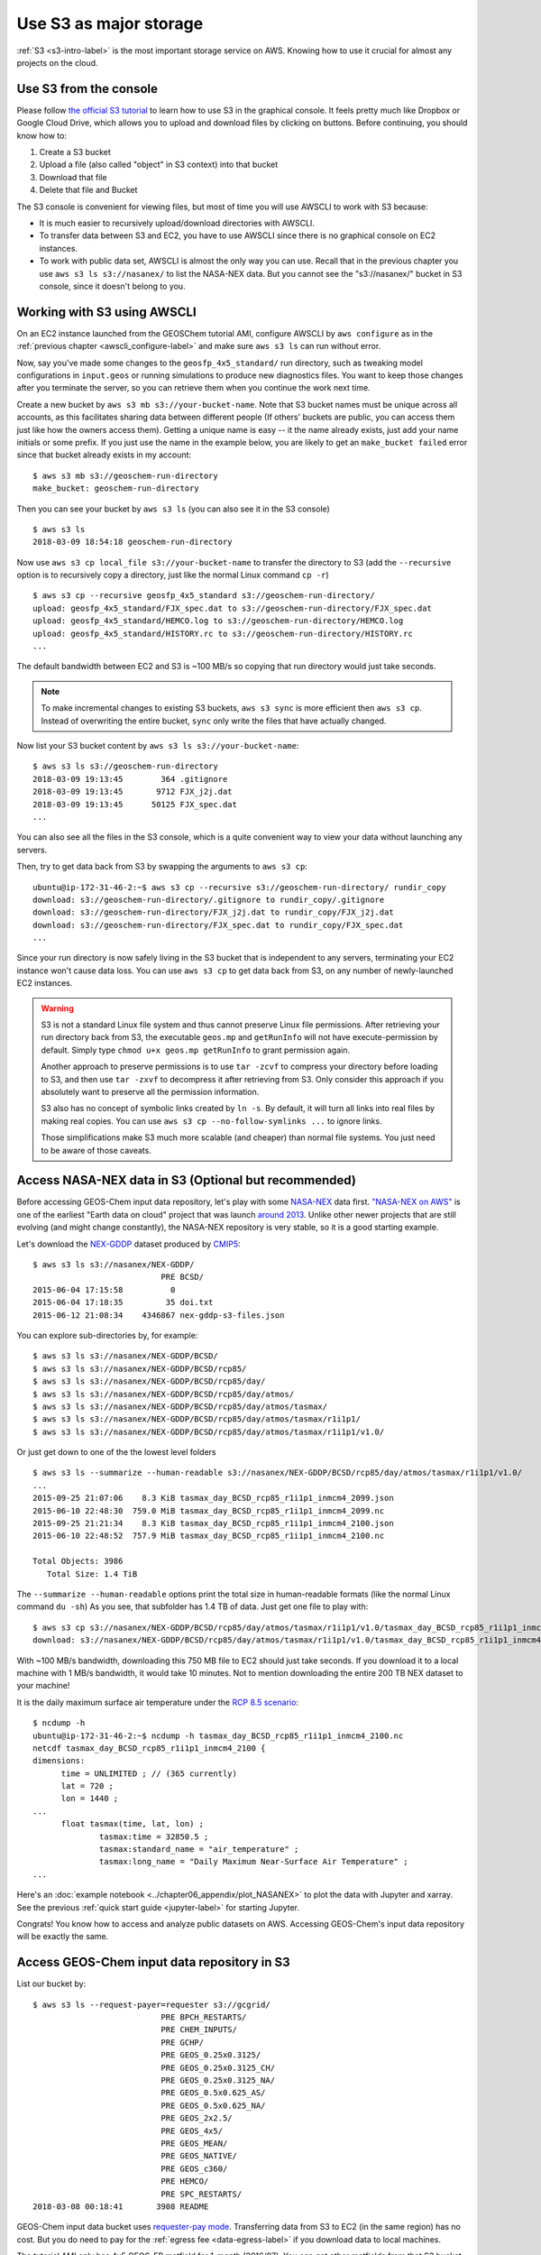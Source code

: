 Use S3 as major storage
=======================

:ref:`S3 <s3-intro-label>` is the most important storage service on AWS. Knowing how to use it crucial for almost any projects on the cloud.

Use S3 from the console
-----------------------

Please follow `the official S3 tutorial <https://aws.amazon.com/getting-started/tutorials/backup-files-to-amazon-s3/>`_ to learn how to use S3 in the graphical console. It feels pretty much like Dropbox or Google Cloud Drive, which allows you to upload and download files by clicking on buttons. Before continuing, you should know how to:

1. Create a S3 bucket
2. Upload a file (also called "object" in S3 context) into that bucket
3. Download that file
4. Delete that file and Bucket

The S3 console is convenient for viewing files, but most of time you will use AWSCLI to work with S3 because:

- It is much easier to recursively upload/download directories with AWSCLI. 
- To transfer data between S3 and EC2, you have to use AWSCLI since there is no graphical console on EC2 instances.
- To work with public data set, AWSCLI is almost the only way you can use. Recall that in the previous chapter you use ``aws s3 ls s3://nasanex/`` to list the NASA-NEX data. But you cannot see the "s3://nasanex/" bucket in S3 console, since it doesn't belong to you.

.. _s3-awscli_label:

Working with S3 using AWSCLI
----------------------------

On an EC2 instance launched from the GEOSChem tutorial AMI, configure AWSCLI by ``aws configure`` as in the :ref:`previous chapter <awscli_configure-label>` and make sure ``aws s3 ls`` can run without error.

Now, say you've made some changes to the ``geosfp_4x5_standard/`` run directory, such as tweaking model configurations in ``input.geos`` or running simulations to produce new diagnostics files. You want to keep those changes after you terminate the server, so you can retrieve them when you continue the work next time.

Create a new bucket by ``aws s3 mb s3://your-bucket-name``. Note that S3 bucket names must be unique across all accounts, as this facilitates sharing data between different people (If others' buckets are public, you can access them just like how the owners access them). Getting a unique name is easy -- it the name already exists, just add your name initials or some prefix. If you just use the name in the example below, you are likely to get an ``make_bucket failed`` error since that bucket already exists in my account::

  $ aws s3 mb s3://geoschem-run-directory
  make_bucket: geoschem-run-directory

Then you can see your bucket by ``aws s3 ls`` (you can also see it in the S3 console) ::

  $ aws s3 ls
  2018-03-09 18:54:18 geoschem-run-directory

Now use ``aws s3 cp local_file s3://your-bucket-name`` to transfer the directory to S3 (add the ``--recursive`` option is to recursively copy a directory, just like the normal Linux command ``cp -r``) ::

  $ aws s3 cp --recursive geosfp_4x5_standard s3://geoschem-run-directory/
  upload: geosfp_4x5_standard/FJX_spec.dat to s3://geoschem-run-directory/FJX_spec.dat
  upload: geosfp_4x5_standard/HEMCO.log to s3://geoschem-run-directory/HEMCO.log
  upload: geosfp_4x5_standard/HISTORY.rc to s3://geoschem-run-directory/HISTORY.rc
  ...

The default bandwidth between EC2 and S3 is ~100 MB/s so copying that run directory would just take seconds.

.. note::
  To make incremental changes to existing S3 buckets, ``aws s3 sync`` is more efficient then ``aws s3 cp``. Instead of overwriting the entire bucket, ``sync`` only write the files that have actually changed.

Now list your S3 bucket content by ``aws s3 ls s3://your-bucket-name``::

  $ aws s3 ls s3://geoschem-run-directory
  2018-03-09 19:13:45        364 .gitignore
  2018-03-09 19:13:45       9712 FJX_j2j.dat
  2018-03-09 19:13:45      50125 FJX_spec.dat
  ...

You can also see all the files in the S3 console, which is a quite convenient way to view your data without launching any servers.

Then, try to get data back from S3 by swapping the arguments to ``aws s3 cp``::

  ubuntu@ip-172-31-46-2:~$ aws s3 cp --recursive s3://geoschem-run-directory/ rundir_copy
  download: s3://geoschem-run-directory/.gitignore to rundir_copy/.gitignore
  download: s3://geoschem-run-directory/FJX_j2j.dat to rundir_copy/FJX_j2j.dat
  download: s3://geoschem-run-directory/FJX_spec.dat to rundir_copy/FJX_spec.dat
  ...

Since your run directory is now safely living in the S3 bucket that is independent to any servers, terminating your EC2 instance won't cause data loss. You can use ``aws s3 cp`` to get data back from S3, on any number of newly-launched EC2 instances. 

.. warning::
  S3 is not a standard Linux file system and thus cannot preserve Linux file permissions. After retrieving your run directory back from S3, the executable ``geos.mp`` and ``getRunInfo`` will not have execute-permission by default.
  Simply type ``chmod u+x geos.mp getRunInfo`` to grant permission again. 
  
  Another approach to preserve permissions is to use ``tar -zcvf`` to compress your directory before loading to S3, and then use ``tar -zxvf`` to decompress it after retrieving from S3. Only consider this approach if you absolutely want to preserve all the permission information. 
   
  S3 also has no concept of symbolic links created by ``ln -s``. By default, it will turn all links into real files by making real copies. You can use ``aws s3 cp --no-follow-symlinks ...`` to ignore links.
  
  Those simplifications make S3 much more scalable (and cheaper) than normal file systems. You just need to be aware of those caveats.

Access NASA-NEX data in S3 (Optional but recommended)
-----------------------------------------------------

Before accessing GEOS-Chem input data repository, let's play with some `NASA-NEX <https://nex.nasa.gov/nex/>`_ data first. `"NASA-NEX on AWS" <https://aws.amazon.com/public-datasets/nasa-nex/>`_ is one of the earliest "Earth data on cloud" project that was launch `around 2013 <https://aws.amazon.com/blogs/aws/process-earth-science-data-on-aws-with-nasa-nex/>`_. Unlike other newer projects that are still evolving (and might change constantly), the NASA-NEX repository is very stable, so it is a good starting example.

Let's download the `NEX-GDDP <https://cds.nccs.nasa.gov/nex-gddp/>`_ dataset produced by `CMIP5 <https://cmip.llnl.gov/cmip5/>`_::

  $ aws s3 ls s3://nasanex/NEX-GDDP/
                             PRE BCSD/
  2015-06-04 17:15:58          0
  2015-06-04 17:18:35         35 doi.txt
  2015-06-12 21:08:34    4346867 nex-gddp-s3-files.json
  
You can explore sub-directories by, for example::

  $ aws s3 ls s3://nasanex/NEX-GDDP/BCSD/
  $ aws s3 ls s3://nasanex/NEX-GDDP/BCSD/rcp85/
  $ aws s3 ls s3://nasanex/NEX-GDDP/BCSD/rcp85/day/
  $ aws s3 ls s3://nasanex/NEX-GDDP/BCSD/rcp85/day/atmos/
  $ aws s3 ls s3://nasanex/NEX-GDDP/BCSD/rcp85/day/atmos/tasmax/
  $ aws s3 ls s3://nasanex/NEX-GDDP/BCSD/rcp85/day/atmos/tasmax/r1i1p1/
  $ aws s3 ls s3://nasanex/NEX-GDDP/BCSD/rcp85/day/atmos/tasmax/r1i1p1/v1.0/
  
Or just get down to one of the the lowest level folders ::

  $ aws s3 ls --summarize --human-readable s3://nasanex/NEX-GDDP/BCSD/rcp85/day/atmos/tasmax/r1i1p1/v1.0/
  ...
  2015-09-25 21:07:06    8.3 KiB tasmax_day_BCSD_rcp85_r1i1p1_inmcm4_2099.json
  2015-06-10 22:48:30  759.0 MiB tasmax_day_BCSD_rcp85_r1i1p1_inmcm4_2099.nc
  2015-09-25 21:21:34    8.3 KiB tasmax_day_BCSD_rcp85_r1i1p1_inmcm4_2100.json
  2015-06-10 22:48:52  757.9 MiB tasmax_day_BCSD_rcp85_r1i1p1_inmcm4_2100.nc

  Total Objects: 3986
     Total Size: 1.4 TiB

The ``--summarize --human-readable`` options print the total size in human-readable formats (like the normal Linux command ``du -sh``) As you see, that subfolder has 1.4 TB of data. Just get one file to play with::

  $ aws s3 cp s3://nasanex/NEX-GDDP/BCSD/rcp85/day/atmos/tasmax/r1i1p1/v1.0/tasmax_day_BCSD_rcp85_r1i1p1_inmcm4_2100.nc ./
  download: s3://nasanex/NEX-GDDP/BCSD/rcp85/day/atmos/tasmax/r1i1p1/v1.0/tasmax_day_BCSD_rcp85_r1i1p1_inmcm4_2100.nc to ./tasmax_day_BCSD_rcp85_r1i1p1_inmcm4_2100.nc

With ~100 MB/s bandwidth, downloading this 750 MB file to EC2 should just take seconds. If you download it to a local machine with 1 MB/s bandwidth, it would take 10 minutes. Not to mention downloading the entire 200 TB NEX dataset to your machine!

It is the daily maximum surface air temperature under the `RCP 8.5 scenario <https://link.springer.com/article/10.1007/s10584-011-0149-y>`_::

  $ ncdump -h
  ubuntu@ip-172-31-46-2:~$ ncdump -h tasmax_day_BCSD_rcp85_r1i1p1_inmcm4_2100.nc
  netcdf tasmax_day_BCSD_rcp85_r1i1p1_inmcm4_2100 {
  dimensions:
  	time = UNLIMITED ; // (365 currently)
  	lat = 720 ;
  	lon = 1440 ;
  ...
  	float tasmax(time, lat, lon) ;
  		tasmax:time = 32850.5 ;
  		tasmax:standard_name = "air_temperature" ;
  		tasmax:long_name = "Daily Maximum Near-Surface Air Temperature" ;
  ...

Here's an :doc:`example notebook <../chapter06_appendix/plot_NASANEX>` to plot the data with Jupyter and xarray. See the previous :ref:`quick start guide <jupyter-label>` for starting Jupyter.

Congrats! You know how to access and analyze public datasets on AWS. Accessing GEOS-Chem's input data repository will be exactly the same.

.. _gcdata-bucket-label:

Access GEOS-Chem input data repository in S3
--------------------------------------------

List our bucket by::

  $ aws s3 ls --request-payer=requester s3://gcgrid/
                             PRE BPCH_RESTARTS/
                             PRE CHEM_INPUTS/
                             PRE GCHP/
                             PRE GEOS_0.25x0.3125/
                             PRE GEOS_0.25x0.3125_CH/
                             PRE GEOS_0.25x0.3125_NA/
                             PRE GEOS_0.5x0.625_AS/
                             PRE GEOS_0.5x0.625_NA/
                             PRE GEOS_2x2.5/
                             PRE GEOS_4x5/
                             PRE GEOS_MEAN/
                             PRE GEOS_NATIVE/
                             PRE GEOS_c360/
                             PRE HEMCO/
                             PRE SPC_RESTARTS/
  2018-03-08 00:18:41       3908 README
  
GEOS-Chem input data bucket uses `requester-pay mode <https://docs.aws.amazon.com/AmazonS3/latest/dev/RequesterPaysBuckets.html>`_. Transferring data from S3 to EC2 (in the same region) has no cost. But you do need to pay for the :ref:`egress fee <data-egress-label>` if you download data to local machines.

The tutorial AMI only has 4x5 GEOS-FP metfield for 1-month (2016/07). You can get other metfields from that S3 bucket, to support simulations with any configurations.

For example, download the 4x5 GEOS-FP data over the next month (2016/08)

::
  
  $ aws s3 cp --request-payer=requester --recursive \
    s3://gcgrid/GEOS_4x5/GEOS_FP/2016/08/ \
    ~/ExtData/GEOS_4x5/GEOS_FP/2016/08/

  download: s3://gcgrid/GEOS_4x5/GEOS_FP/2016/08/GEOSFP.20160801.A3mstC.4x5.nc to ExtData/GEOS_4x5/GEOS_FP/2016/08/GEOSFP.20160801.A3mstC.4x5.nc
  ...

Downloading this ~2.5 GB data should just take 10~20s.

To download more months (but not the entire year), consider simple bash "for" loop::

  for month in 09 10
  do
  aws s3 cp --request-payer=requester --recursive \
    s3://gcgrid/GEOS_4x5/GEOS_FP/2016/$month \
    ~/ExtData/GEOS_4x5/GEOS_FP/2016/$month
  done

`Wildcards are also supported <https://docs.aws.amazon.com/cli/latest/reference/s3/#use-of-exclude-and-include-filters>`_, but it feels pretty different from common Linux wildcards. I often find writing bash scripts a lot quicker. 

Then you may want to change the simulation date in ``input.geo`` to test the new data. For example, change to next month::

  Start YYYYMMDD, hhmmss  : 20160801 000000
  End   YYYYMMDD, hhmmss  : 20160901 000000
  Run directory           : ./
  Input restart file      : GEOSChem_restart.201607010000.nc

(Note that the restart file is still at 2016/07 in this case.)

The EC2 instance launched from the tutorial AMI only has limited disk by default, so the disk will be full very soon. You will learn how to increase the disk size, right in the next tutorial.

.. note::

  Get tired of lengthy S3 commands? The `s3fs-fuse <https://github.com/s3fs-fuse/s3fs-fuse>`_ tool can make S3 buckets and objects behave just like normal directories and files on disk. However, it doesn't work well with requester-pay buckets yet (`issue#635 <https://github.com/s3fs-fuse/s3fs-fuse/issues/635>`_). If that issue is resolved we will add more instructions.
